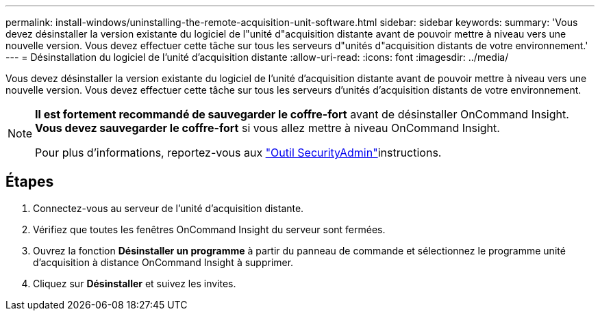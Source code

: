 ---
permalink: install-windows/uninstalling-the-remote-acquisition-unit-software.html 
sidebar: sidebar 
keywords:  
summary: 'Vous devez désinstaller la version existante du logiciel de l"unité d"acquisition distante avant de pouvoir mettre à niveau vers une nouvelle version. Vous devez effectuer cette tâche sur tous les serveurs d"unités d"acquisition distants de votre environnement.' 
---
= Désinstallation du logiciel de l'unité d'acquisition distante
:allow-uri-read: 
:icons: font
:imagesdir: ../media/


[role="lead"]
Vous devez désinstaller la version existante du logiciel de l'unité d'acquisition distante avant de pouvoir mettre à niveau vers une nouvelle version. Vous devez effectuer cette tâche sur tous les serveurs d'unités d'acquisition distants de votre environnement.

[NOTE]
====
*Il est fortement recommandé de sauvegarder le coffre-fort* avant de désinstaller OnCommand Insight. *Vous devez sauvegarder le coffre-fort* si vous allez mettre à niveau OnCommand Insight.

Pour plus d'informations, reportez-vous aux link:../config-admin\/security-management.html["Outil SecurityAdmin"]instructions.

====


== Étapes

. Connectez-vous au serveur de l'unité d'acquisition distante.
. Vérifiez que toutes les fenêtres OnCommand Insight du serveur sont fermées.
. Ouvrez la fonction *Désinstaller un programme* à partir du panneau de commande et sélectionnez le programme unité d'acquisition à distance OnCommand Insight à supprimer.
. Cliquez sur *Désinstaller* et suivez les invites.

